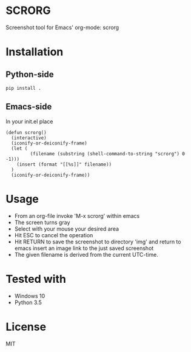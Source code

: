 * SCRORG
Screenshot tool for Emacs' org-mode: scrorg

* Installation
** Python-side
#+BEGIN_SRC 
pip install .
#+END_SRC
** Emacs-side
In your init.el place
#+BEGIN_SRC elisp
  (defun scrorg()
    (interactive)
    (iconify-or-deiconify-frame)
    (let (
           (filename (substring (shell-command-to-string "scrorg") 0 -1)))
      (insert (format "[[%s]]" filename))
    )
    (iconify-or-deiconify-frame))
#+END_SRC

* Usage
- From an org-file invoke 'M-x scrorg' within emacs
- The screen turns gray
- Select with your mouse your desired area
- Hit ESC to cancel the operation
- Hit RETURN to save the screenshot to directory 'img' and return to emacs insert an image link to the just saved screenshot
- The given filename is derived from the current UTC-time.

* Tested with
- Windows 10
- Python 3.5

* License
MIT
